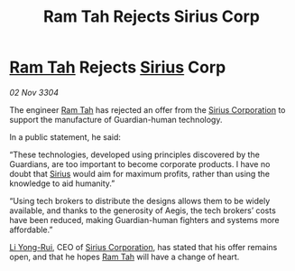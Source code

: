 :PROPERTIES:
:ID:       28f2b4cc-5a81-4aa7-95d7-5a3b436a7a59
:END:
#+title: Ram Tah Rejects Sirius Corp
#+filetags: :3304:galnet:

* [[id:4551539e-a6b2-4c45-8923-40fb603202b7][Ram Tah]] Rejects [[id:83f24d98-a30b-4917-8352-a2d0b4f8ee65][Sirius]] Corp

/02 Nov 3304/

The engineer [[id:4551539e-a6b2-4c45-8923-40fb603202b7][Ram Tah]] has rejected an offer from the [[id:aae70cda-c437-4ffa-ac0a-39703b6aa15a][Sirius Corporation]] to support the manufacture of Guardian-human technology. 

In a public statement, he said: 

“These technologies, developed using principles discovered by the Guardians, are too important to become corporate products. I have no doubt that [[id:83f24d98-a30b-4917-8352-a2d0b4f8ee65][Sirius]] would aim for maximum profits, rather than using the knowledge to aid humanity.” 

“Using tech brokers to distribute the designs allows them to be widely available, and thanks to the generosity of Aegis, the tech brokers’ costs have been reduced, making Guardian-human fighters and systems more affordable.” 

[[id:f0655b3a-aca9-488f-bdb3-c481a42db384][Li Yong-Rui]], CEO of [[id:aae70cda-c437-4ffa-ac0a-39703b6aa15a][Sirius Corporation]], has stated that his offer remains open, and that he hopes [[id:4551539e-a6b2-4c45-8923-40fb603202b7][Ram Tah]] will have a change of heart.
